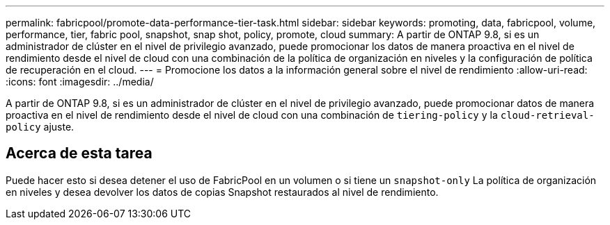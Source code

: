 ---
permalink: fabricpool/promote-data-performance-tier-task.html 
sidebar: sidebar 
keywords: promoting, data, fabricpool, volume, performance, tier, fabric pool, snapshot, snap shot, policy, promote, cloud 
summary: A partir de ONTAP 9.8, si es un administrador de clúster en el nivel de privilegio avanzado, puede promocionar los datos de manera proactiva en el nivel de rendimiento desde el nivel de cloud con una combinación de la política de organización en niveles y la configuración de política de recuperación en el cloud. 
---
= Promocione los datos a la información general sobre el nivel de rendimiento
:allow-uri-read: 
:icons: font
:imagesdir: ../media/


[role="lead"]
A partir de ONTAP 9.8, si es un administrador de clúster en el nivel de privilegio avanzado, puede promocionar datos de manera proactiva en el nivel de rendimiento desde el nivel de cloud con una combinación de `tiering-policy` y la `cloud-retrieval-policy` ajuste.



== Acerca de esta tarea

Puede hacer esto si desea detener el uso de FabricPool en un volumen o si tiene un `snapshot-only` La política de organización en niveles y desea devolver los datos de copias Snapshot restaurados al nivel de rendimiento.
